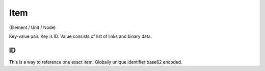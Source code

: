 Item
----
(Element / Unit / Node)

Key-value pair. Key is ID.
Value consists of list of links and binary data.

.. _item-id:

ID
~~

This is a way to reference one exact Item.
Globally unique identifier base62 encoded.
